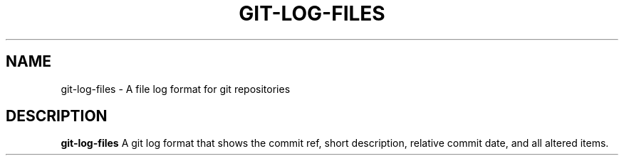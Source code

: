 .TH GIT-LOG-FILES 1
.SH NAME
git-log-files \- A file log format for git repositories

.SH DESCRIPTION
.B git-log-files
A git log format that shows the commit ref, short description, relative commit date,
and all altered items.